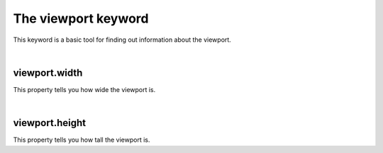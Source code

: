 ====================
The viewport keyword
====================

This keyword is a basic tool for finding out information about the viewport.

|

viewport.width
--------------

This property tells you how wide the viewport is.

|

viewport.height
---------------

This property tells you how tall the viewport is.